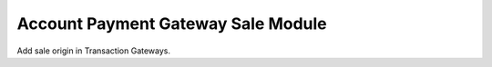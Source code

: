 Account Payment Gateway Sale Module
###################################

Add sale origin in Transaction Gateways.
